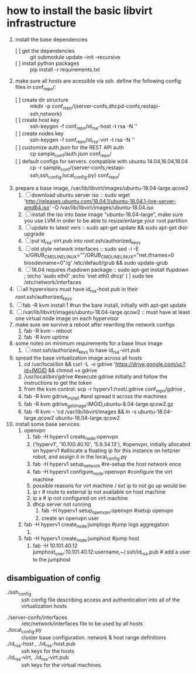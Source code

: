 * how to install the basic libvirt infrastructure
1. install the base dependencies
   - [ ] get the dependencies :: git submodule update --init --recursive
   - [ ] install python packages :: pip install -r requirements.txt
2. make sure all hosts are acessible via ssh. define the following config files in conf_repo/:
   - [ ] create dir structure :: mkdir -p conf_repo/{server-confs,dhcpd-confs,restapi-ssh,network}
   - [ ] create host key :: ssh-keygen -f conf_repo/id_rsa-host -t rsa -N ''
   - [ ] create nodes key :: ssh-keygen -f conf_repo/id_rsa-virt -t rsa -N ''
   - [ ] customize auth.json for the REST API auth :: cp sample_conf/auth.json conf_repo/
   - [ ] default configs for servers. compatible with ubuntu 14.04,16.04,18.04  :: cp -r sample_conf/{server-confs,restapi-ssh,ssh_config,local_config.py} conf_repo/
3. prepare a base image, /var/lib/libvirt/images/ubuntu-18.04-large.qcow2
   1. [ ] download ubuntu server iso :: sudo wget 'http://releases.ubuntu.com/18.04.1/ubuntu-18.04.1-live-server-amd64.iso' -O /var/lib/libvirt/images/ubuntu-18.04.iso
   2. [ ] install the iso into base image "ubuntu-18.04-large", make sure you use LVM in order to be able to resize/enlarge your root partition
   4. [ ] update to latest vers :: sudo apt-get update && sudo apt-get dist-upgrade
   5. [ ] put id_rsa-virt.pub into /root/.ssh/authorized_keys
   6. [ ] old style network interfaces :: sudo sed -i -E 's/GRUB_CMDLINE_LINUX=""/GRUB_CMDLINE_LINUX="net.ifnames=0 biosdevname=0"/g' /etc/default/grub && sudo update-grub
   7. [ ] 18.04 requires ifupdown package :: sudo apt-get install ifupdown ; (echo 'audo eth0' ;echo 'inet eth0 dhcp' ) | sudo tee /etc/network/interfaces
4. [ ] all hypervisors must have id_rsa-host.pub in their /root/.ssh/authorized_keys
5. [ ] fab -R kvm install:1 #run the bare install, initially with apt-get update
6. [ ] /var/lib/libvirt/images/ubuntu-18.04-large.qcow2 :: must have at least one virtual node image on each hypervisor
7. make sure we survive a reboot after rewriting the network configs
   1. fab -R kvm -- reboot
   2. fab -R kvm uptime
8. some notes on minimum requirements for a base linux image
   1. [ ] /root/.ssh/authorized_keys to have id_rsa-virt.pub
9. spread the base virtualization image across all hosts
   1. cd /usr/local/bin && curl -L -o gdrive 'https://drive.google.com/uc?id=IMGID && chmod +x gdrive
   2. /usr/local/bin/gdrive #execute gdrive initially and follow the instructions to get the token
   3. from the kvm control: scp -r hyperv1:/root/.gdrive conf_repo/gdrive ,
   4. fab -R kvm gdrive_install #and spread it across the machines
   5. fab -R kvm gdrive_get_image:IMGID,ubuntu-8.04-large.qcow2.gz
   6. fab -R kvm -- 'cd /var/lib/libvirt/images && ln -s ubuntu-18.04-large.qcow2 ubuntu-18.04-large.qcow2
10. install some base services.
    1. openvpn
       1. fab -H hyperv1 create_node:openvpn
       2. ('hyperv1', '10.100.40.10', '5.9.34.13'), #openvpn, initially allocated on hyperv1 #allocate a floating ip for this instance on hetzner robot, and assign it in the local_config.py
       3. fab -H hyperv1 setup_network #re-setup the host network once
       4. fab -H hyperv1 configure_node:openvpn #configure the virt machine
       5. possible reasons for virt machine / ext ip  to not go up would be:
	  1. ip r # route to external ip not available on host machine
	  2. ip a # ip not configured on virt machine
	  3. dhcp server not running
       6. fab -H hyperv1 setup_openvpn:openvpn #setup openvpn
       7. create an openvpn user 
    2. fab -H hyperv1 create_node:jumplogs #jump logs aggregation
       1. 
    3. fab -H hyperv1 create_node:jumphost #jump host
       1. fab -H 10.101.40.12 jumphost_user:10.101.40.12:username,~/.ssh/id_rsa.pub # add a user to the jumphost
** disambiguation of config
     - ./ssh_config :: ssh config file describing access and authentication into all of the virtualization hosts
   - ./server-confs/interfaces :: /etc/network/interfaces file to be used by all hosts
   - ./local_config.py :: cluster base configuration. network & host range definitions
   - ./id_rsa-host , ./id_rsa-host.pub :: ssh keys for the hosts
   - ./id_rsa-virt, ./id_rsa-virt.pub :: ssh keys for the virtual machines
